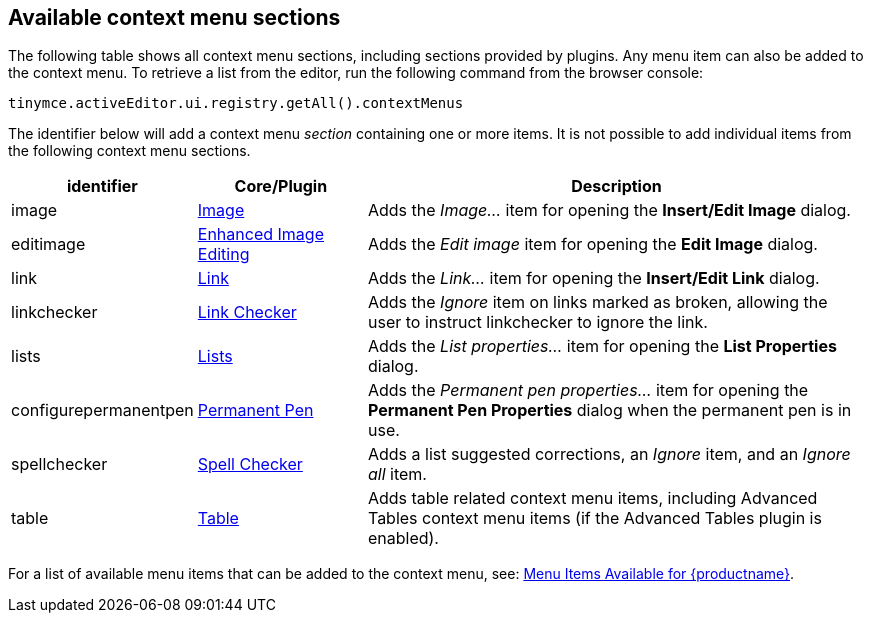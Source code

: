 [[available-context-menu-sections]]
== Available context menu sections

The following table shows all context menu sections, including sections provided by plugins. Any menu item can also be added to the context menu. To retrieve a list from the editor, run the following command from the browser console:

[source,js]
----
tinymce.activeEditor.ui.registry.getAll().contextMenus
----

The identifier below will add a context menu _section_ containing one or more items. It is not possible to add individual items from the following context menu sections.

[cols="1,1,3",options="header"]
|===
|identifier |Core/Plugin |Description
|image |xref:image.adoc[Image] |Adds the _Image..._ item for opening the *Insert/Edit Image* dialog.
|editimage |xref:editimage.adoc[Enhanced Image Editing] |Adds the _Edit image_ item for opening the *Edit Image* dialog.
|link |xref:link.adoc[Link] |Adds the _Link..._ item for opening the *Insert/Edit Link* dialog.
|linkchecker |xref:linkchecker.adoc[Link Checker] |Adds the _Ignore_ item on links marked as broken, allowing the user to instruct linkchecker to ignore the link.
|lists |xref:lists.adoc[Lists] |Adds the _List properties..._ item for opening the *List Properties* dialog.
|configurepermanentpen |xref:permanentpen.adoc[Permanent Pen] |Adds the _Permanent pen properties..._ item for opening the *Permanent Pen Properties* dialog when the permanent pen is in use.
|spellchecker |xref:introduction-to-tiny-spellchecker.adoc[Spell Checker] |Adds a list suggested corrections, an _Ignore_ item, and an _Ignore all_ item.
|table |xref:table.adoc[Table] |Adds table related context menu items, including Advanced Tables context menu items (if the Advanced Tables plugin is enabled).
|===

For a list of available menu items that can be added to the context menu, see: xref:available-menu-items.adoc[Menu Items Available for {productname}].
